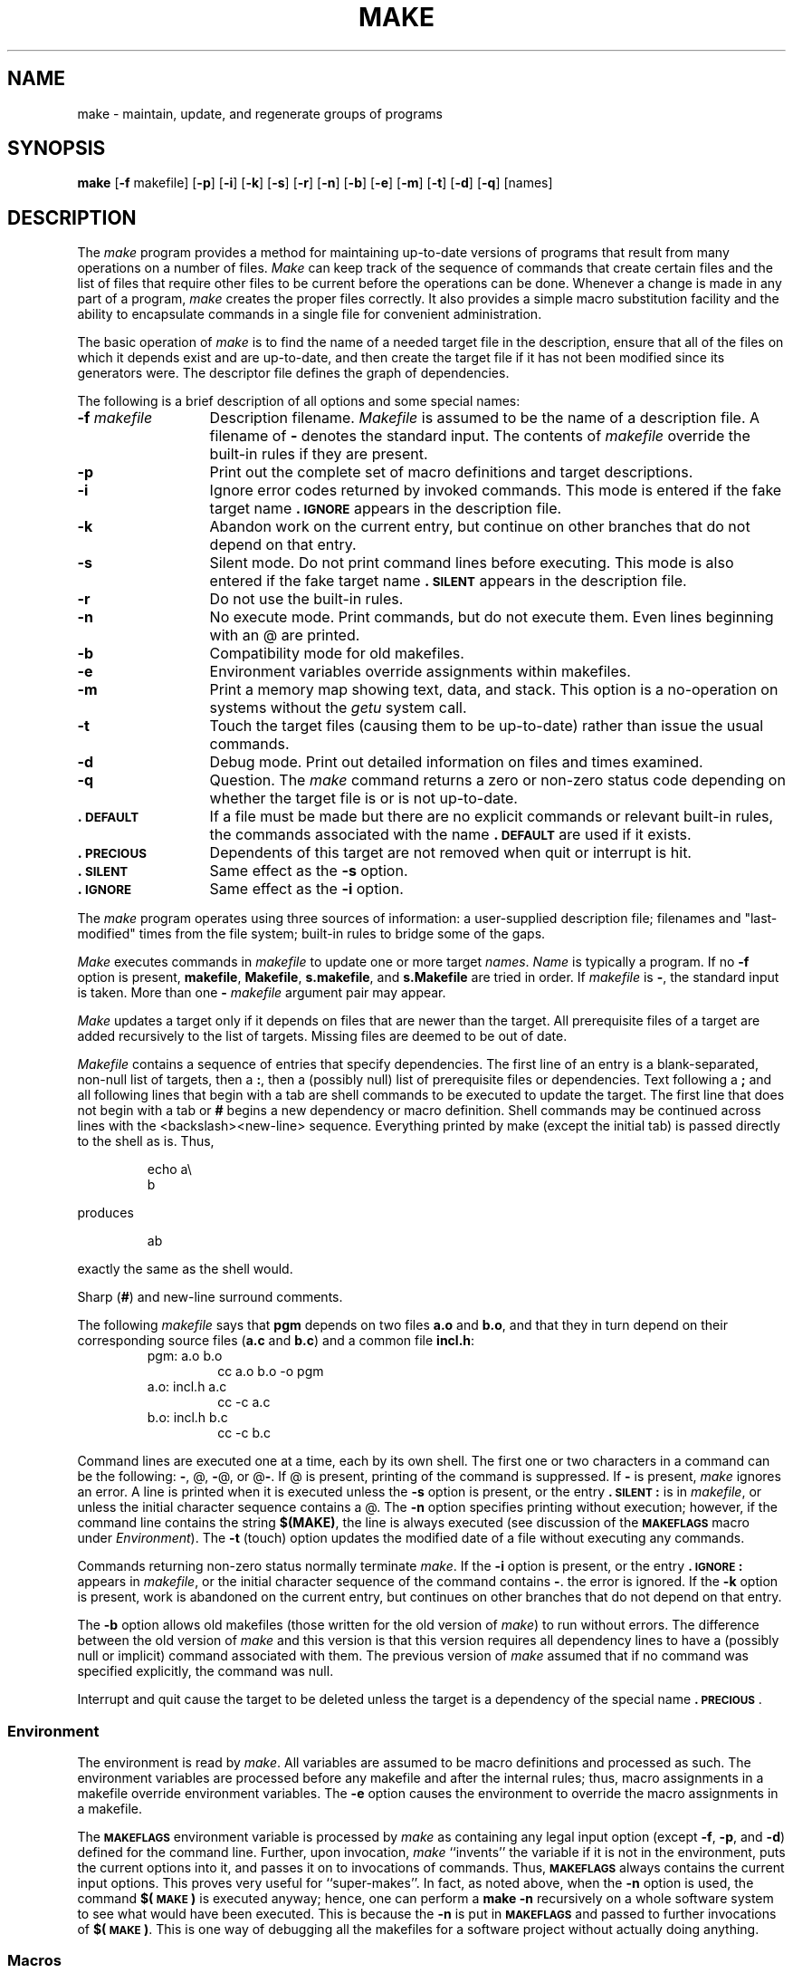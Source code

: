 .TH MAKE 1
.SH NAME
make \- maintain, update, and regenerate groups of programs
.SH SYNOPSIS
.B make
.RB [ \-f " makefile]"
.RB [ \-p ]
.RB [ \-i ]
.RB [ \-k ]
.RB [ \-s ]
.RB [ \-r ]
.RB [ \-n ]
.RB [ \-b ]
.RB [ \-e ]
.RB [ \-m ]
.RB [ \-t ]
.RB [ \-d ]
.RB [ \-q ]
[\|names\|]
.SH DESCRIPTION
The
.I make\^
program provides a method for maintaining up-to-date
versions of programs that result from many operations
on a number of files.  \fIMake\fR can keep track of
the sequence of commands that create certain files
and the list of files that require other files to be current
before the operations can be done.  Whenever a change is
made in any part of a program, \fImake\fR creates the
proper files correctly.  It also provides a simple macro
substitution facility and the ability to encapsulate
commands in a single file for convenient administration.
.PP
The basic operation of \fImake\fR is to find the name
of a needed target file in the description, ensure that
all of the files on which it depends exist and are
up-to-date, and then create the target file if it has not
been modified since its generators were.  The descriptor
file defines the graph of dependencies.
.PP
The following is a brief description of all options and some special
names:
.TP "\w'\f3\-f\fP makefile\ \ 'u"
.BI \-f " makefile\^"
Description filename.
.I Makefile\^
is assumed to
be the name of a description file.
A filename of
.B \-
denotes the standard input.
The contents of
.I makefile\^
override the built-in rules if they
are present.
.TP
.B \-p
Print out the complete set of macro definitions and target descriptions.
.TP
.B \-i
Ignore error codes returned by invoked commands.
This
mode is entered if the fake target name
.B \&.\s-1IGNORE\s+1
appears in the description file.
.TP
.B \-k
Abandon work on the current
entry, but continue on other branches
that do not depend on that entry.
.TP
.B \-s
Silent mode.
Do not print command lines before executing.
This mode is also entered if the fake target name
.B \&.\s-1SILENT\s+1
appears in the description file.
.TP
.B \-r
Do not use the built-in rules.
.TP
.B \-n
No execute mode.
Print commands, but do not execute
them.
Even lines beginning with an
@
are printed.
.TP
.B \-b
Compatibility mode for old makefiles.
.TP
.B \-e
Environment variables override assignments within makefiles.
.TP
.B \-m
Print a memory map showing text, data, and stack.
This option
is a no-operation on systems without the \f2getu\^\fP system call.
.TP
.B \-t
Touch the target files (causing them to be up-to-date)
rather than issue the usual commands.
.TP
.B \-d
Debug mode.
Print out detailed information on files
and times examined.
.TP
.B \-q
Question.
The \f2make\^\fP command returns a zero or non-zero
status code depending on whether the target file is or
is not up-to-date.
.TP
.B \&.\s-1DEFAULT\s+1
If a file must be made but there are no explicit commands
or relevant built-in rules, the commands associated
with the name
.B \&.\s-1DEFAULT\s+1
are used if it exists.
.TP
.B \&.\s-1PRECIOUS\s+1
Dependents of this target are not removed when
quit or interrupt is hit.
.TP
.B \&.\s-1SILENT\s+1
Same effect as the \f3\-s\fP option.
.TP
.B \&.\s-1IGNORE\s+1
Same effect as the \f3\-i\fP option.
.PP
The \fImake\fR program operates using three sources
of information:  a user-supplied description file;
filenames and "last-modified" times from the file
system; built-in rules to bridge some of the gaps.
.PP
.I Make\^
executes commands in
.I makefile\^
to update
one or more target
.IR names .
.I Name\^
is typically a program.
If no
.B \-f
option is present, \f3makefile\fP, \f3Makefile\fP, \f3s.makefile\fP,
and \f3s.Makefile\fP are
tried in order.
If
.I makefile\^
is
.BR \- ,
the standard input is taken.
More than one
.BI \- " makefile"
argument pair may appear.
.PP
.I Make\^
updates a target only if it depends on files that are
newer than the target.
All prerequisite files of a target are added recursively to
the list of targets.
Missing files are deemed to be out of date.
.PP
.I Makefile\^
contains a sequence of entries that specify dependencies.
The first line of an entry is a
blank-separated, non-null list of targets, then a
.BR : ,
then a (possibly null) list of prerequisite files or dependencies.
Text following a
.B ;
and all following lines
that begin with a tab are shell commands
to be executed to update the target.
The first line that does not begin with a tab or
.B #
begins
a new dependency or macro definition.
Shell commands may
be continued across lines with the <backslash><new-line> sequence.
Everything printed by make (except the initial tab) is passed
directly to the shell as is.
Thus,
.PP
.ss 18
.RS
.PD 0
echo a\\
.br
b
.RE
.ss 12
.PD
.PP
produces
.PP
.ss 18
.RS
.PD 0
ab
.RE
.ss 12
.PD
.PP
exactly the same as the shell would.
.PP
Sharp
.RB ( # )
and new-line surround comments.
.PP
The following
.I makefile\^
says that
.B pgm
depends on two
files
.B a.o
and
.BR b.o ,
and that they in turn depend on
their corresponding source files
.RB ( a.c
and
.BR b.c )
and a common file
.BR incl.h :
.PP
.ss 18
.RS
.PD 0
.TP
pgm: a.o b.o
cc a.o b.o \-o pgm
.TP
a.o: incl.h a.c
cc \-c a.c
.TP
b.o: incl.h b.c
cc \-c b.c
.PD
.RE
.ss 12
.PP
Command lines are executed one at a time, each by its
own shell.
The first one or two characters in a command can be
the following: \f3\-\fP, @, \f3\-\fP@, or @\f3\-\fP.
If @ is present, printing of the command is suppressed.
If \f3\-\fP is present, \f2make\^\fP ignores an error.
A line is printed when it is executed unless the
.B \-s
option is present, or the entry
.B \&.\s-1SILENT\s+1:
is in
.IR makefile ,
or unless the initial character sequence contains a @.
The
.B \-n
option specifies printing without execution; however, if the
command line contains the string
.BR "$(MAKE)" ,
the line is
always executed (see discussion of the
.SM
.B MAKEFLAGS
macro under
.IR Environment ).
The
.B \-t
(touch) option updates the modified date of a
file without executing any commands.
.PP
Commands returning non-zero status normally terminate
.IR make .
If the
.B \-i
option is present, or the entry \f3.\s-1IGNORE\s+1:\fP appears in
.IR makefile ,
or the initial character sequence of the command contains
\f3\-\fP.
the error is ignored.
If the
.B \-k
option is present,
work is abandoned on the current
entry, but continues on other branches
that do not depend on that entry.
.PP
The
.B \-b
option allows old makefiles (those written for the old version
of \f2make\^\fP) to run without errors.
The difference between the old version
of \f2make\^\fP and this version is that this version requires all dependency
lines to have a (possibly null or implicit) command associated with them.
The previous version of
.I make\^
assumed that if no command was specified explicitly,
the command was null.
.PP
Interrupt and quit cause the target to be deleted
unless the target is a dependency of the special name \f3.\s-1PRECIOUS\s+1\fP.
.SS Environment
The environment is read by \f2make\^\fP.
All variables are assumed to be macro
definitions and processed as such.
The environment variables are processed
before any makefile and after the internal rules;
thus, macro assignments
in a makefile override environment variables.
The
.B \-e
option causes
the environment to override the macro assignments in a makefile.
.PP
The \f3\s-1MAKEFLAGS\s+1\fP environment variable
is processed by \f2make\^\fP as containing
any legal input option (except \f3\-f\fP, \f3\-p\fP, and \f3\-d\fP) defined
for the command line.
Further,
upon invocation, \f2make\^\fP ``invents'' the variable if it is not in the
environment, puts the current options into it, and passes it on to
invocations of commands.
Thus, \f3\s-1MAKEFLAGS\s+1\fP always contains the
current input options.
This proves very useful for ``super-makes''.
In fact, as noted above,
when the \f3\-n\fP option is used, the command
.B $(\s-1MAKE\s+1)
is executed
anyway; hence, one can perform a \f3make \-n\fP recursively on a whole software
system to see what would have been executed.
This is because the \f3\-n\fP
is put in \f3\s-1MAKEFLAGS\s+1\fP and passed to further invocations of
.BR $(\s-1MAKE\s+1) .
This is one way of debugging
all the makefiles for a software project without actually doing anything.
.PP
.SS Macros
Entries of the form
.IB string1 " = " string2\^
are macro definitions.
.I String2
is defined as all characters up to a comment character or
an unescaped newline.
Subsequent appearances of
.RI $( string1 [: subst1 =[ subst2\^\fP]])
are replaced by
.IR string2 .
The parentheses are optional if a single-character macro name is used and
there is no substitute sequence.
The optional
.RI : subst1 = subst2\^
is a substitute sequence.
If it is specified, all non-overlapping occurrences of \f2subst1\^\fP in the
named macro are replaced by \f2subst2\^\fP.
Strings (for the purposes of this
type of substitution) are delimited by
blanks, tabs, new-line characters, and beginnings of lines.
An example of the use of the substitute sequence is shown under
.IR Libraries .
.SS Internal Macros
There are five internally maintained macros which are useful
for writing rules for building targets.
.TP 5
\f3$\(**\fP
The macro \f3$\(**\fP stands for
the filename part of the current dependent with the suffix deleted.
It is
evaluated only for inference rules.
.TP
f3\$\fP@
The \f3$\fP@ macro stands for
the full target name of the current target.
It is evaluated
only for explicitly named dependencies.
.TP
\f3$<\fP
The \f3$<\fP macro is only evaluated for inference rules or
the \f3.\s-1DEFAULT\s+1\fP rule.
It is
the module which is out of date with respect to the target (i.e.,
the ``manufactured'' dependent filename).
Thus, in the \f3.c.o\fP rule, the \f3$<\fP macro would evaluate to
the \f3.c\fP file.
An example for making
optimized \f3.o\fP files from \f3.c\fP files is:
.PP
.PD 0
.ss 18
.RS
.RS
.TP
\&.c.o:
.br
cc \-c \-O $\(**.c
.RE
.RE
.PD
.TP 5
\&
or:
.PP
.PD 0
.RS
.RS
.TP
\&.c.o:
.br
cc \-c \-O $<
.RE
.RE
.ss 12
.PD
.TP 5
\f3$?\fP
The \f3$?\fP macro is evaluated when explicit rules from the makefile
are evaluated.
It is
the list of prerequisites that are out of date with respect to
the target;
essentially, those modules which must be rebuilt.
.TP
\f3$%\fP
The \f3$%\fP macro is only evaluated when the target is an
archive library member of the form \f3lib(file.o)\fP.
In this case,
\f3$\fP@ evaluates to \f3lib\fP and \f3$%\fP evaluates to the
library member, \f3file.o\fP.
.PP
Four of the five macros can have alternative forms.
When an upper case \f3D\fP or \f3F\fP is appended to any of the four
macros the meaning is changed to ``directory part'' for \f3D\fP
and ``file part'' for \f3F\fP.
Thus,
.BR $( @ D)
refers to the directory
part of the string \f3$\fP@.
If there is no directory part,
\&\f3./\fP is generated.
The only macro excluded from this
alternative form is \f3$?\fP.
The reasons for this are debatable.
.SS Suffixes
Certain names (for instance, those ending with \f3.o\fP)
have inferable prerequisites such as \f3.c\fP, \f3.s\fP, etc.
If no update commands for such a file appear in
.IR makefile ,
and if an inferable prerequisite
exists, that prerequisite is compiled to make the target.
In this case,
.I make\^
has
inference rules
which allow building files from other files
by examining the suffixes and determining an
appropriate
inference rule
to use.
The current default inference rules
are:
.PP
.RS
\&.c \|.c~ \|.sh \|.sh~ \|.c.o \|.c~.o \|.c~.c \|.s.o \|.s~.o \|.y.o \|.y~.o \|.l.o \|.l~.o
.br
\&.y.c \|.y~.c \|.l.c \|.c.a \|.c~.a \|.s~.a \|.h~.h
.RE
.PP
The internal rules for \f2make\^\fP are contained in the source
file \f3rules.c\fP for the \f2make\^\fP program.
These rules can be
locally modified.
To print out the rules compiled into
the \f2make\^\fP on any machine in a form suitable for recompilation,
the following command is used:
.PP
.RS
make \|\-fp \|\- \|2>/dev/null \|</dev/null
.RE
.PP
The only peculiarity in this output is the
.B (null)
string which
.IR printf (3S)
prints when handed a null string.
.PP
A tilde in the above rules refers to an \s-1SCCS\s+1 file
(see
.IR sccsfile (4)).
Thus, the
rule \f3.c~.o\fP would transform an \s-1SCCS\s+1 C source file into an
object file (\f3.o\fP).
Because the \f3s.\fP of the \s-1SCCS\s+1 files is a prefix
it is incompatible with \f2make\^\fP's suffix point-of-view.
Hence,
the tilde is a way of changing any file reference into an \s-1SCCS\s+1
file reference.
.PP
A rule with only one suffix (i.e. \f3.c:\fP) is the definition
of how to build \f2x\^\fP from \f2x\^\fP\f3.c\fP.
In effect, the other suffix is null.
This is useful for building targets
from only one source file (e.g., shell procedures, simple C programs).
.PP
Additional suffixes are given as the
dependency list for \f3.\s-1SUFFIXES\s+1\fP.
Order is significant; the first possible name for which both
a file and a rule exist is inferred as a prerequisite.
The default list is:
.PP
.RS
\&\f3.\s-1SUFFIXES\s+1\fP: \|.o \|.c \|.y \|.l \|.s
.RE
.PP
Here again, the above command for printing the internal rules will
display the list of suffixes implemented on the current machine.
Multiple suffix lists accumulate; \f3.\s-1SUFFIXES\s+1:\fP with no dependencies
clears the list of suffixes.
.SS Inference Rules
The first example can be done more briefly:
.PP
.ss 18
.RS
.PD 0
.TP
pgm: a.o b.o
.br
cc a.o b.o \-o pgm
.TP
a.o b.o: incl.h
.RE
.ss 12
.PD
.PP
This is because \f2make\^\fP has a set of internal rules for building
files.
The user may add rules to this list by simply putting
them in the \f2makefile\^\fP.
.PP
Certain macros are used by the default inference rules
to permit the inclusion of optional matter in
any resulting commands.
For example,
.SM
.BR CFLAGS\*S ,
.SM
.BR LFLAGS\*S ,
and
.SM
.B YFLAGS
are used for compiler options to
.IR cc (1),
.IR lex (1),
and
.IR yacc (1)
respectively.
The previous method for examining
the current rules is recommended.
.PP
The inference of prerequisites can be controlled.
The rule to create a file with suffix
.B \&.o
from a file with suffix
.B \&.c
is specified as an entry with \f3.c.o:\fP as the target and no dependents.
Shell commands associated with the target define the
rule for making a \f3.o\fP file from a \f3.c\fP file.
Any target that has no slashes in it and starts with a dot
is identified as a rule and not a true target.
.SS Libraries
If a target or dependency name contains parentheses, it is
assumed to be an archive library, the string within parentheses
referring to a member within the library.
Thus \f3lib(file.o)\fP and \f3$(\s-1LIB\s+1)(file.o)\fP both refer to
an archive library which contains \f3file.o\fP. (This assumes
the
.SM
.B LIB
macro has been previously defined.)\ 
The expression \f3$(\s-1LIB\s+1)(file1.o file2.o)\fP is not legal.
Rules pertaining to archive libraries have the form
.BI \&. \s-1XX\s+1 .a
, where 
.SM
.I XX\^
is the suffix from which the archive member
is to be made.
An unfortunate byproduct of the current implementation
requires 
.SM
.I XX\^
to be different from the suffix of the archive
member.
Thus, one cannot have \f3lib(file.o)\fP depend upon \f3file.o\fP explicitly.
The most common use of the archive interface follows.
Here, we assume the source files are all C type source:
.PP
.ss 18
.RS
.PD 0
.TP
lib:
lib(file1.o) lib(file2.o) lib(file3.o)
.br
@echo lib is now up to date
.TP
\&.c.a:
.br
$(\s-1CC\s+1) \-c $(\s-1CFLAGS\s+1) $<
.br
ar rv $@ $\(**.o
.br
rm \-f $\(**.o
.RE
.ss 12
.PD
.PP
In fact, the \f3.c.a\fP rule listed above is built into \f2make\^\fP and
is unnecessary in this example.
A more interesting, but more limited example of an archive library
maintenance construction follows:
.PP
.ss 18
.RS
.PD 0
.TP
lib:
lib(file1.o) lib(file2.o) lib(file3.o)
.br
$(\s-1CC\s+1) \-c $(\s-1CFLAGS\s+1) $(?:.o=.c)
.br
ar rv lib $?
.br
rm $?
@echo lib is now up to date
.TP
\&.c.a:;
.RE
.ss 12
.PD
.PP
Here the substitution mode of the macro expansions is used.
The \f3$?\fP
list is defined to be the set of object filenames (inside \f3lib\fP) whose C
source files are out of date.
The substitution mode
translates the \f3.o\fP to \f3.c\fP.
(Unfortunately, one cannot as yet transform
to \f3.c~\fP; however, this may become possible in the future.)\ 
Note also, the disabling of the
\&\f3.c.a:\fP rule, which would have created each object file, one by one.
This particular construct speeds up archive library
maintenance considerably, but
becomes very cumbersome if the archive library
contains a mix of assembly programs and C programs.
.SH FILES
[Mm]akefile and s\f3.\fP[Mm]akefile
.SH SEE ALSO
sh(1).
.br
"Make - A Program for Maintaining Computer Programs"
by
S. I. Feldman.
.br
"An Augmented Version of Make"
by
E. G. Bradford.
.br
.IR "\*(6) Support Tools Guide" .
.SH BUGS
Some commands return non-zero status inappropriately;
use
.B \-i
to overcome the difficulty.
Commands that are directly executed by the shell,
notably
.IR cd (1),
are ineffectual across new-lines in
.IR make .
The syntax \f3(lib(file1.o file2.o file3.o)\fP is illegal.
You cannot build \f3lib(file.o)\fP from \f3file.o\fP.
The macro \f3$(a:.o=.c~)\fP doesn't work.
.br
.\"	@(#)make.1	1.7	
